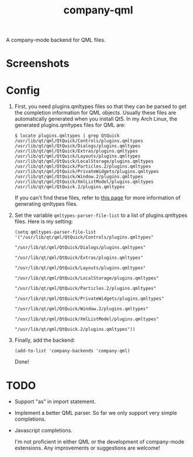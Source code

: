 #+TITLE: company-qml
[[http://melpa.org/#/company-qml][file:http://melpa.org/packages/company-qml-badge.svg]]

A company-mode backend for QML files.

* Screenshots
  [[./screenshots/object.png]]
  [[./screenshots/field.png]]
  [[./screenshots/global.png]]

* Config
  1. First, you need plugins.qmltypes files so that they can be parsed to get
     the completion information for QML objects. Usually these files are
     automatically generated when you install Qt5. In my Arch Linux, the
     generated plugins.qmltypes files for QML are:
     : $ locate plugins.qmltypes | grep QtQuick
     : /usr/lib/qt/qml/QtQuick/Controls/plugins.qmltypes
     : /usr/lib/qt/qml/QtQuick/Dialogs/plugins.qmltypes
     : /usr/lib/qt/qml/QtQuick/Extras/plugins.qmltypes
     : /usr/lib/qt/qml/QtQuick/Layouts/plugins.qmltypes
     : /usr/lib/qt/qml/QtQuick/LocalStorage/plugins.qmltypes
     : /usr/lib/qt/qml/QtQuick/Particles.2/plugins.qmltypes
     : /usr/lib/qt/qml/QtQuick/PrivateWidgets/plugins.qmltypes
     : /usr/lib/qt/qml/QtQuick/Window.2/plugins.qmltypes
     : /usr/lib/qt/qml/QtQuick/XmlListModel/plugins.qmltypes
     : /usr/lib/qt/qml/QtQuick.2/plugins.qmltypes

     If you can't find these files, refer to [[http://doc.qt.io/qtcreator/creator-qml-modules-with-plugins.html#generating-qmltypes-files][this page]] for more information of
     generating qmltypes files.
  2. Set the variable =qmltypes-parser-file-list= to a list of plugins.qmltypes
     files. Here is my setting:
     : (setq qmltypes-parser-file-list '("/usr/lib/qt/qml/QtQuick/Controls/plugins.qmltypes"
     :                                   "/usr/lib/qt/qml/QtQuick/Dialogs/plugins.qmltypes"
     :                                   "/usr/lib/qt/qml/QtQuick/Extras/plugins.qmltypes"
     :                                   "/usr/lib/qt/qml/QtQuick/Layouts/plugins.qmltypes"
     :                                   "/usr/lib/qt/qml/QtQuick/LocalStorage/plugins.qmltypes"
     :                                   "/usr/lib/qt/qml/QtQuick/Particles.2/plugins.qmltypes"
     :                                   "/usr/lib/qt/qml/QtQuick/PrivateWidgets/plugins.qmltypes"
     :                                   "/usr/lib/qt/qml/QtQuick/Window.2/plugins.qmltypes"
     :                                   "/usr/lib/qt/qml/QtQuick/XmlListModel/plugins.qmltypes"
     :                                   "/usr/lib/qt/qml/QtQuick.2/plugins.qmltypes"))

  3. Finally, add the backend:
     : (add-to-list 'company-backends 'company-qml)
     Done!

* *TODO*
- Support "as" in import statement.
- Implement a better QML parser. So far we only support very simple completions.
- Javascript completions.

  I'm not proficient in either QML or the development of company-mode
  extensions. Any improvements or suggestions are welcome!
